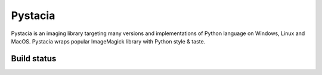 ========
Pystacia
========

Pystacia is an imaging library targeting many versions and implementations
of Python language on Windows, Linux and MacOS. Pystacia wraps popular
ImageMagick library with Python style & taste.


Build status
============

.. image:: https://travis-ci.org/squeaky-pl/pystacia.png?branch=master   :target: https://travis-ci.org/squeaky-pl/pystacia
